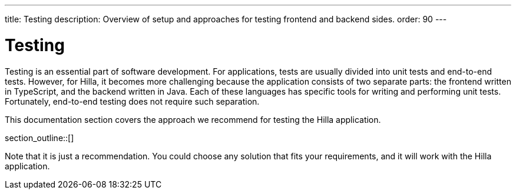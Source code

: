 ---
title: Testing
description: Overview of setup and approaches for testing frontend and backend sides.
order: 90
---

= Testing

Testing is an essential part of software development.
For applications, tests are usually divided into unit tests and end-to-end tests.
However, for Hilla, it becomes more challenging because the application consists of two separate parts: the frontend written in TypeScript, and the backend written in Java.
Each of these languages has specific tools for writing and performing unit tests. Fortunately, end-to-end testing does not require such separation.

This documentation section covers the approach we recommend for testing the Hilla application.

section_outline::[]

Note that it is just a recommendation.
You could choose any solution that fits your requirements, and it will work with the Hilla application.








